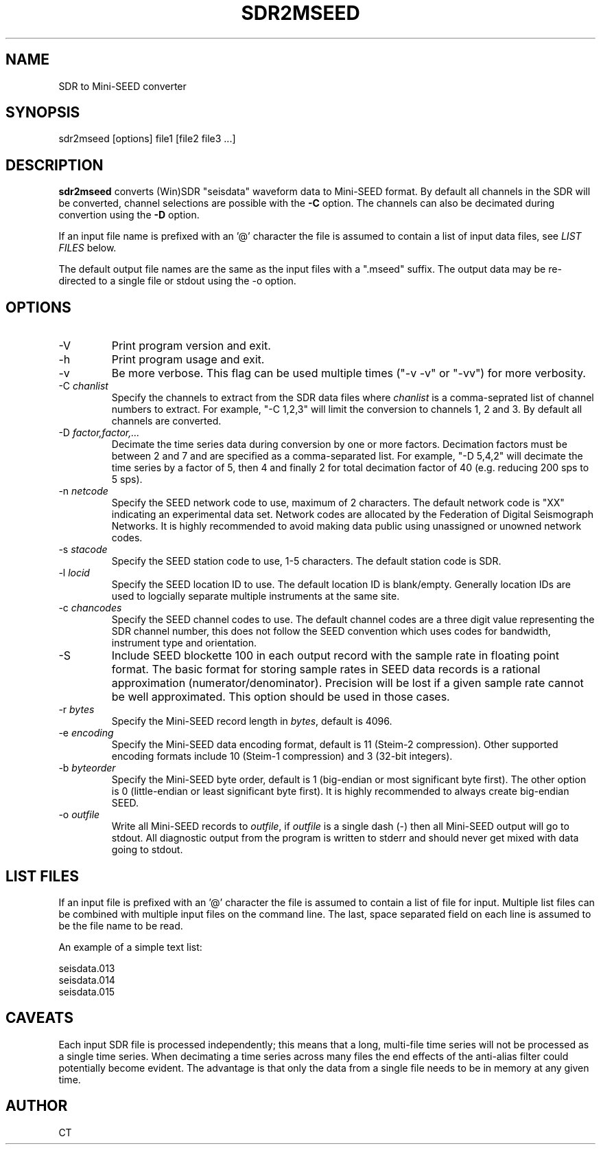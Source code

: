 .TH SDR2MSEED 1 2011/01/31
.SH NAME
SDR to Mini-SEED converter

.SH SYNOPSIS
.nf
sdr2mseed [options] file1 [file2 file3 ...]

.fi
.SH DESCRIPTION
\fBsdr2mseed\fP converts (Win)SDR "seisdata" waveform data to
Mini-SEED format.  By default all channels in the SDR will be
converted, channel selections are possible with the \fB-C\fP option.
The channels can also be decimated during convertion using the
\fB-D\fP option.

If an input file name is prefixed with an '@' character the file is
assumed to contain a list of input data files, see \fILIST FILES\fP
below.

The default output file names are the same as the input files with a
".mseed" suffix.  The output data may be re-directed to a single file
or stdout using the -o option.

.SH OPTIONS

.IP "-V         "
Print program version and exit.

.IP "-h         "
Print program usage and exit.

.IP "-v         "
Be more verbose.  This flag can be used multiple times ("-v -v" or
"-vv") for more verbosity.

.IP "-C \fIchanlist\fP"
Specify the channels to extract from the SDR data files where
\fIchanlist\fP is a comma-seprated list of channel numbers to extract.
For example, "-C 1,2,3" will limit the conversion to channels 1, 2 and
3.  By default all channels are converted.

.IP "-D \fIfactor,factor,...\fP"
Decimate the time series data during conversion by one or more
factors.  Decimation factors must be between 2 and 7 and are specified
as a comma-separated list.  For example, "-D 5,4,2" will decimate the
time series by a factor of 5, then 4 and finally 2 for total
decimation factor of 40 (e.g. reducing 200 sps to 5 sps).

.IP "-n \fInetcode\fP"
Specify the SEED network code to use, maximum of 2 characters.  The
default network code is "XX" indicating an experimental data set.
Network codes are allocated by the Federation of Digital Seismograph
Networks.  It is highly recommended to avoid making data public using
unassigned or unowned network codes.

.IP "-s \fIstacode\fP"
Specify the SEED station code to use, 1-5 characters.  The default
station code is SDR.

.IP "-l \fIlocid\fP"
Specify the SEED location ID to use.  The default location ID is
blank/empty.  Generally location IDs are used to logcially separate
multiple instruments at the same site.

.IP "-c \fIchancodes\fP"
Specify the SEED channel codes to use.  The default channel codes are
a three digit value representing the SDR channel number, this does not
follow the SEED convention which uses codes for bandwidth, instrument
type and orientation.

.IP "-S         "
Include SEED blockette 100 in each output record with the sample rate
in floating point format.  The basic format for storing sample rates
in SEED data records is a rational approximation
(numerator/denominator).  Precision will be lost if a given sample
rate cannot be well approximated.  This option should be used in those
cases.

.IP "-r \fIbytes\fP"
Specify the Mini-SEED record length in \fIbytes\fP, default is 4096.

.IP "-e \fIencoding\fP"
Specify the Mini-SEED data encoding format, default is 11 (Steim-2
compression).  Other supported encoding formats include 10 (Steim-1
compression) and 3 (32-bit integers).

.IP "-b \fIbyteorder\fP"
Specify the Mini-SEED byte order, default is 1 (big-endian or most
significant byte first).  The other option is 0 (little-endian or
least significant byte first).  It is highly recommended to always
create big-endian SEED.

.IP "-o \fIoutfile\fP"
Write all Mini-SEED records to \fIoutfile\fP, if \fIoutfile\fP is a
single dash (-) then all Mini-SEED output will go to stdout.  All
diagnostic output from the program is written to stderr and should
never get mixed with data going to stdout.

.SH LIST FILES
If an input file is prefixed with an '@' character the file is assumed
to contain a list of file for input.  Multiple list files can be
combined with multiple input files on the command line.  The last,
space separated field on each line is assumed to be the file name to
be read.

An example of a simple text list:

.nf
seisdata.013
seisdata.014
seisdata.015
.fi

.SH CAVEATS
Each input SDR file is processed independently; this means that a long,
multi-file time series will not be processed as a single time series.
When decimating a time series across many files the end effects of the
anti-alias filter could potentially become evident.  The advantage is
that only the data from a single file needs to be in memory at any
given time.

.SH AUTHOR
.nf
CT
.fi
